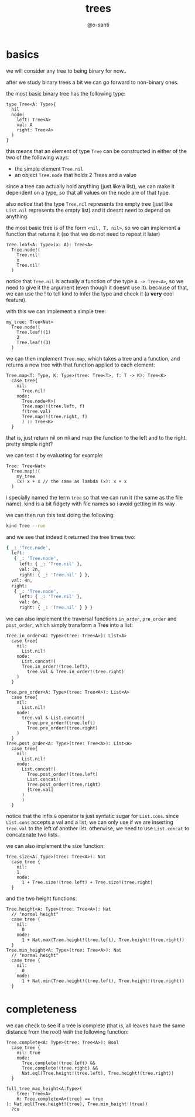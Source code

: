#+title: trees
#+author: @o-santi
#+PROPERTY: header-args:kind :tangle ../src/Tree.kind :mkdirp yes

* basics
we will consider any tree to being binary for now..

after we study binary trees a bit we can go forward to non-binary ones.

the most basic binary tree has the following type:
#+begin_src kind
type Tree<A: Type>{
  nil
  node(
    left: Tree<A>
    val: A
    right: Tree<A>
  )
}
#+end_src

this means that an element of type =Tree= can be constructed in either of the two of the following ways:
- the simple element =Tree.nil=
- an object =Tree.node= that holds 2 Trees and a value

since a tree can actually hold anything (just like a list), we can make it dependent on a type, so that all values on the node are of that type.

also notice that the type =Tree.nil= represents the empty tree (just like =List.nil= represents the empty list) and it doesnt need to depend on anything.

the most basic tree is of the form =<nil, T, nil>=, so we can implement a function that returns it (so that we do not need to repeat it later)
#+begin_src kind
Tree.leaf<A: Type>(x: A): Tree<A>
  Tree.node!(
    Tree.nil!
    x
    Tree.nil!
  )
#+end_src

notice that =Tree.nil= is actually a function of the type =A -> Tree<A>=, so we need to give it the argument (even though it doesnt use it). because of that, we can use the ! to tell kind to infer the type and check it (a *very* cool feature).

with this we can implement a simple tree:

#+begin_src kind
my_tree: Tree<Nat>
  Tree.node!(
    Tree.leaf!(1)
    2
    Tree.leaf!(3)
  )
#+end_src

we can then implement =Tree.map=, which takes a tree and a function, and returns a new tree with that function applied to each element:

#+begin_src kind
Tree.map<T: Type, K: Type>(tree: Tree<T>, f: T -> K): Tree<K>
  case tree{
    nil:
      Tree.nil!
    node:
      Tree.node<K>(
	  Tree.map!!(tree.left, f)
	  f(tree.val)
	  Tree.map!!(tree.right, f)
      ) :: Tree<K>
  }
#+end_src
that is, just return nil on nil and map the function to the left and to the right. pretty simple right?

we can test it by evaluating for example:
#+begin_src kind
Tree: Tree<Nat>
  Tree.map!!(
	my_tree
	(x) x + x // the same as lambda (x): x + x
  ) 
#+end_src
i specially named the term =tree= so that we can run it (the same as the file name). kind is a bit fidgety with file names so i avoid getting in its way

we can then run this test doing the following:
#+begin_src bash
kind Tree --run
#+end_src

and we see that indeed it returned the tree times two:
#+begin_src bash
{ _: 'Tree.node',
  left:
   { _: 'Tree.node',
     left: { _: 'Tree.nil' },
     val: 2n,
     right: { _: 'Tree.nil' } },
  val: 4n,
  right:
   { _: 'Tree.node',
     left: { _: 'Tree.nil' },
     val: 6n,
     right: { _: 'Tree.nil' } } }
#+end_src

we can also implement the traversal functions =in_order=, =pre_order= and =post_order=, which simply transform a Tree into a list:
#+begin_src kind
Tree.in_order<A: Type>(tree: Tree<A>): List<A>
  case tree{
    nil:
      List.nil!
    node:
      List.concat!(
	  Tree.in_order!(tree.left),
        tree.val & Tree.in_order!(tree.right)
	) 
  }
  
Tree.pre_order<A: Type>(tree: Tree<A>): List<A>
  case tree{
    nil:
      List.nil!
    node:
      tree.val & List.concat!(
        Tree.pre_order!(tree.left)
        Tree.pre_order!(tree.right)
	)
  }
Tree.post_order<A: Type>(tree: Tree<A>): List<A>
  case tree{
    nil:
      List.nil!
    node:
      List.concat!(
        Tree.post_order!(tree.left)
        List.concat!(
	    Tree.post_order!(tree.right)
	    [tree.val]
	  )
      )
  }
#+end_src
notice that the infix =&= operator is just syntatic sugar for =List.cons=. since =List.cons= accepts a val and a list, we can only use if we are inserting =tree.val= to the left of another list. otherwise, we need to use =List.concat= to concatenate two lists.

we can also implement the size function:
#+begin_src kind
Tree.size<A: Type>(tree: Tree<A>): Nat
  case tree {
    nil:
	1
    node:
      1 + Tree.size!(tree.left) + Tree.size!(tree.right)
  }
#+end_src
and the two height functions:
#+begin_src kind
Tree.height<A: Type>(tree: Tree<A>): Nat
  // "normal height"
  case tree {
    nil:
      0
    node:
      1 + Nat.max(Tree.height!(tree.left), Tree.height!(tree.right))
  }
Tree.min_height<A: Type>(tree: Tree<A>): Nat
  // "normal height"
  case tree {
    nil:
      0
    node:
      1 + Nat.min(Tree.height!(tree.left), Tree.height!(tree.right))
  }
#+end_src



* completeness
we can check to see if a tree is complete (that is, all leaves have the same distance from the root) with the following function:
#+begin_src kind
Tree.complete<A: Type>(tree: Tree<A>): Bool
  case tree {
    nil: true
    node:
      Tree.complete!(tree.left) &&
      Tree.complete!(tree.right) &&
      Nat.eql(Tree.height!(tree.left), Tree.height!(tree.right))
  }
#+end_src

#+begin_src kind
full_tree_max_height<A:Type>(
	tree: Tree<A>
	H: Tree.complete<A>(tree) == true
): Nat.eql(Tree.height!(tree), Tree.min_height!(tree))
  ?cu
				   
#+end_src
